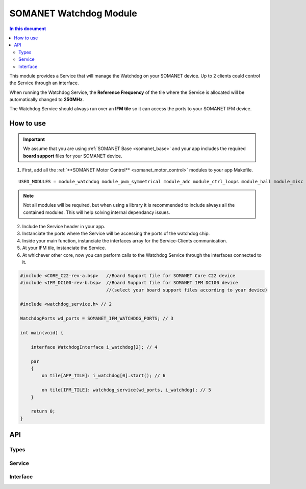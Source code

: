 .. _module_watchdog:
=======================
SOMANET Watchdog Module 
=======================

.. contents:: In this document
    :backlinks: none
    :depth: 3

This module provides a Service that will manage the Watchdog on your SOMANET device.
Up to 2 clients could control the Service through an interface.

When running the Watchdog Service, the **Reference Frequency** of the tile where the Service is
allocated will be automatically changed to **250MHz**.

The Watchdog Service should always run over an **IFM tile** so it can access the ports to
your SOMANET IFM device.

How to use
==========

.. important:: We assume that you are using :ref:`SOMANET Base <somanet_base>` and your app includes the required **board support** files for your SOMANET device.
          
.. seealso:: You might find useful the **Watchdog Demo** example app, which illustrates the use of this module. 

1. First, add all the :ref:`**SOMANET Motor Control** <somanet_motor_control>` modules to your app Makefile.

::

 USED_MODULES = module_watchdog module_pwm_symmetrical module_adc module_ctrl_loops module_hall module_misc module_motorcontrol module_profile module_qei module_board-support

.. note:: Not all modules will be required, but when using a library it is recommended to include always all the contained modules. 
          This will help solving internal dependancy issues.

2. Include the Service header in your app. 

3. Instanciate the ports where the Service will be accessing the ports of the watchdog chip. 

4. Inside your main function, instanciate the interfaces array for the Service-Clients communication.

5. At your IFM tile, instanciate the Service.

6. At whichever other core, now you can perform calls to the Watchdog Service through the interfaces connected to it.

.. code-block:: C

        #include <CORE_C22-rev-a.bsp>   //Board Support file for SOMANET Core C22 device 
        #include <IFM_DC100-rev-b.bsp>  //Board Support file for SOMANET IFM DC100 device 
                                        //(select your board support files according to your device)

        #include <watchdog_service.h> // 2

        WatchdogPorts wd_ports = SOMANET_IFM_WATCHDOG_PORTS; // 3

        int main(void) {

            interface WatchdogInterface i_watchdog[2]; // 4

            par
            {
                on tile[APP_TILE]: i_watchdog[0].start(); // 6

                on tile[IFM_TILE]: watchdog_service(wd_ports, i_watchdog); // 5
            }

            return 0;
        }


API
===

Types
-----

.. doxygenstruct:: WatchdogPorts

Service
-------

.. doxygenfunction:: watchdog_service

Interface
---------

.. doxygeninterface:: WatchdogInterface
